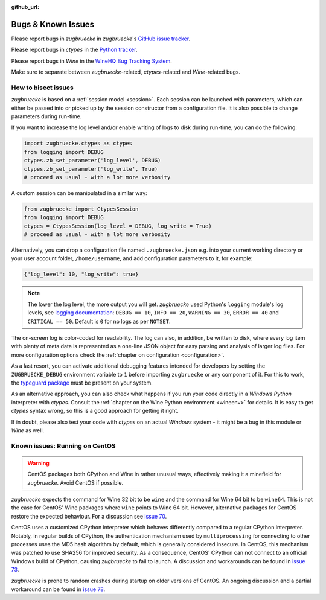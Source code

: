 :github_url:

.. _bugs:

.. index::
	triple: bug; issue; report
	triple: bug; issue; bisect
	single: ctypes
	single: wine

Bugs & Known Issues
===================

Please report bugs in *zugbruecke* in *zugbruecke*'s `GitHub issue tracker`_.

Please report bugs in *ctypes* in the `Python tracker`_.

Please report bugs in *Wine* in the `WineHQ Bug Tracking System`_.

Make sure to separate between *zugbruecke*-related, *ctypes*-related and
*Wine*-related bugs.

.. _GitHub issue tracker: https://github.com/pleiszenburg/zugbruecke/issues
.. _Python tracker: https://github.com/python/cpython/issues
.. _WineHQ Bug Tracking System: https://bugs.winehq.org/

How to bisect issues
--------------------

*zugbruecke* is based on a :ref:`session model <session>`. Each session can be launched with parameters, which can either be passed into or picked up by the session constructor from a configuration file. It is also possible to change parameters during run-time.

If you want to increase the log level and/or enable writing of logs to disk during run-time, you can do the following:

.. code:: python

    import zugbruecke.ctypes as ctypes
    from logging import DEBUG
    ctypes.zb_set_parameter('log_level', DEBUG)
    ctypes.zb_set_parameter('log_write', True)
    # proceed as usual - with a lot more verbosity

A custom session can be manipulated in a similar way:

.. code:: python

    from zugbruecke import CtypesSession
    from logging import DEBUG
    ctypes = CtypesSession(log_level = DEBUG, log_write = True)
    # proceed as usual - with a lot more verbosity

Alternatively, you can drop a configuration file named ``.zugbruecke.json`` e.g. into your current working directory or your user account folder, ``/home/username``, and add configuration parameters to it, for example:

.. code:: json

    {"log_level": 10, "log_write": true}

.. note::

    The lower the log level, the more output you will get. *zugbruecke* used Python's ``logging`` module's log levels, see `logging documentation`_: ``DEBUG == 10``, ``INFO == 20``, ``WARNING == 30``, ``ERROR == 40`` and ``CRITICAL == 50``. Default is ``0`` for no logs as per ``NOTSET``.

The on-screen log is color-coded for readability. The log can also, in addition, be written to disk, where every log item with plenty of meta data is represented as a one-line JSON object for easy parsing and analysis of larger log files. For more configuration options check the :ref:`chapter on configuration <configuration>`.

.. _logging documentation: https://docs.python.org/3/howto/logging.html#logging-levels

As a last resort, you can activate additional debugging features intended for developers by setting the ``ZUGBRUECKE_DEBUG`` environment variable to ``1`` before importing ``zugbruecke`` or any component of it. For this to work, the `typeguard package`_ must be present on your system.

.. _typeguard package: https://typeguard.readthedocs.io/

As an alternative approach, you can also check what happens if you run your code directly in a *Windows Python* interpreter with *ctypes*. Consult the :ref:`chapter on the Wine Python environment <wineenv>` for details. It is easy to get *ctypes* syntax wrong, so this is a good approach for getting it right.

If in doubt, please also test your code with *ctypes* on an actual *Windows* system - it might be a bug in this module or *Wine* as well.

.. _centos:

Known issues: Running on CentOS
-------------------------------

.. warning::

    CentOS packages both CPython and Wine in rather unusual ways, effectively making it a minefield for *zugbruecke*. Avoid CentOS if possible.

*zugbruecke* expects the command for Wine 32 bit to be ``wine`` and the command for Wine 64 bit to be ``wine64``. This is not the case for CentOS' Wine packages where ``wine`` points to Wine 64 bit. However, alternative packages for CentOS restore the expected behaviour. For a discussion see `issue 70`_.

.. _issue 70: https://github.com/pleiszenburg/zugbruecke/issues/70

CentOS uses a customized CPython interpreter which behaves differently compared to a regular CPython interpreter. Notably, in regular builds of CPython, the authentication mechanism used by ``multiprocessing`` for connecting to other processes uses the MD5 hash algorithm by default, which is generally considered insecure. In CentOS, this mechanism was patched to use SHA256 for improved security. As a consequence, CentOS' CPython can not connect to an official Windows build of CPython, causing *zugbruecke* to fail to launch. A discussion and workarounds can be found in `issue 73`_.

.. _issue 73: https://github.com/pleiszenburg/zugbruecke/issues/73

*zugbruecke* is prone to random crashes during startup on older versions of CentOS. An ongoing discussion and a partial workaround can be found in `issue 78`_.

.. _issue 78: https://github.com/pleiszenburg/zugbruecke/issues/78
